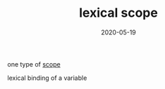 #+TITLE: lexical scope
#+DATE: 2020-05-19

one type of [[file:scope.org][scope]]

lexical binding of a variable
